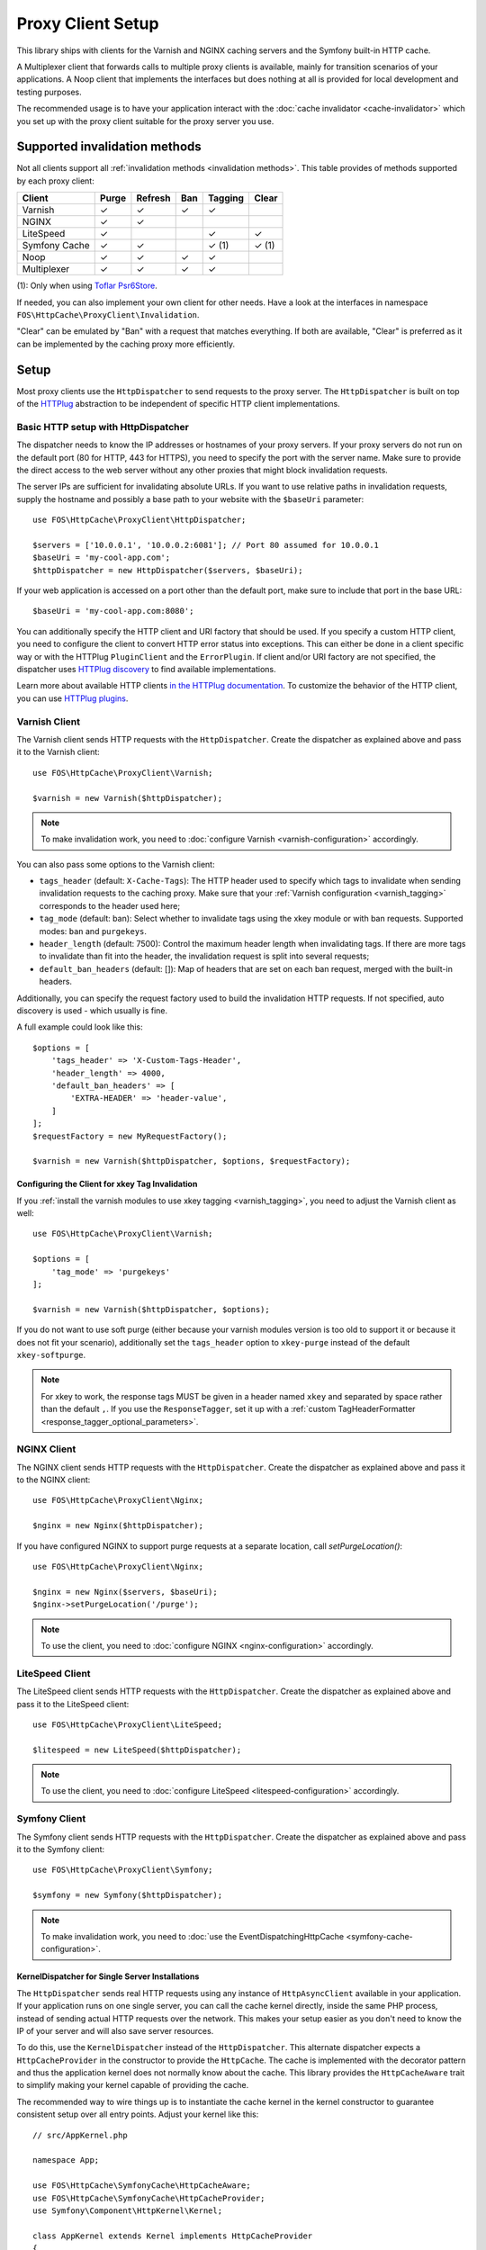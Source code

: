 Proxy Client Setup
==================

This library ships with clients for the Varnish and NGINX caching servers and
the Symfony built-in HTTP cache.

A Multiplexer client that forwards calls to multiple proxy clients is
available, mainly for transition scenarios of your applications. A Noop client
that implements the interfaces but does nothing at all is provided for local
development and testing purposes.

The recommended usage is to have your application interact with the
:doc:`cache invalidator <cache-invalidator>` which you set up with the proxy
client suitable for the proxy server you use.

Supported invalidation methods
------------------------------

Not all clients support all :ref:`invalidation methods <invalidation methods>`.
This table provides of methods supported by each proxy client:

============= ======= ======= ======= ======= =======
Client        Purge   Refresh Ban     Tagging Clear
============= ======= ======= ======= ======= =======
Varnish       ✓       ✓       ✓       ✓
NGINX         ✓       ✓
LiteSpeed     ✓                       ✓       ✓
Symfony Cache ✓       ✓               ✓ (1)   ✓ (1)
Noop          ✓       ✓       ✓       ✓
Multiplexer   ✓       ✓       ✓       ✓
============= ======= ======= ======= ======= =======

(1): Only when using `Toflar Psr6Store`_.

If needed, you can also implement your own client for other needs. Have a look
at the interfaces in namespace ``FOS\HttpCache\ProxyClient\Invalidation``.

"Clear" can be emulated by "Ban" with a request that matches everything. If
both are available, "Clear" is preferred as it can be implemented by the
caching proxy more efficiently.

.. _client setup:

Setup
-----

Most proxy clients use the ``HttpDispatcher`` to send requests to the proxy
server. The ``HttpDispatcher`` is built on top of the HTTPlug_ abstraction to
be independent of specific HTTP client implementations.

.. _HTTP client configuration:

Basic HTTP setup with HttpDispatcher
~~~~~~~~~~~~~~~~~~~~~~~~~~~~~~~~~~~~

The dispatcher needs to know the IP addresses or hostnames of your proxy
servers. If your proxy servers do not run on the default port (80 for HTTP,
443 for HTTPS), you need to specify the port with the server name. Make sure to
provide the direct access to the web server without any other proxies that
might block invalidation requests.

The server IPs are sufficient for invalidating absolute URLs. If you want to
use relative paths in invalidation requests, supply the hostname and possibly
a base path to your website with the ``$baseUri`` parameter::

    use FOS\HttpCache\ProxyClient\HttpDispatcher;

    $servers = ['10.0.0.1', '10.0.0.2:6081']; // Port 80 assumed for 10.0.0.1
    $baseUri = 'my-cool-app.com';
    $httpDispatcher = new HttpDispatcher($servers, $baseUri);

If your web application is accessed on a port other than the default port, make
sure to include that port in the base URL::

    $baseUri = 'my-cool-app.com:8080';

You can additionally specify the HTTP client and URI factory that should be
used. If you specify a custom HTTP client, you need to configure the client to
convert HTTP error status into exceptions. This can either be done in a client
specific way or with the HTTPlug ``PluginClient`` and the ``ErrorPlugin``.
If client and/or URI factory are not specified, the dispatcher uses
`HTTPlug discovery`_ to find available implementations.

Learn more about available HTTP clients `in the HTTPlug documentation`_. To
customize the behavior of the HTTP client, you can use `HTTPlug plugins`_.

.. _varnish client:

Varnish Client
~~~~~~~~~~~~~~

The Varnish client sends HTTP requests with the ``HttpDispatcher``. Create the
dispatcher as explained above and pass it to the Varnish client::

    use FOS\HttpCache\ProxyClient\Varnish;

    $varnish = new Varnish($httpDispatcher);

.. note::

    To make invalidation work, you need to :doc:`configure Varnish <varnish-configuration>` accordingly.

.. _varnish_custom_tags_header:

You can also pass some options to the Varnish client:

* ``tags_header`` (default: ``X-Cache-Tags``): The HTTP header used to specify
  which tags to invalidate when sending invalidation requests to the caching
  proxy. Make sure that your :ref:`Varnish configuration <varnish_tagging>`
  corresponds to the header used here;
* ``tag_mode`` (default: ban): Select whether to invalidate tags using the xkey
  module or with ban requests. Supported modes: ``ban`` and ``purgekeys``.
* ``header_length`` (default: 7500): Control the maximum header length when
  invalidating tags. If there are more tags to invalidate than fit into the
  header, the invalidation request is split into several requests;
* ``default_ban_headers`` (default: []): Map of headers that are set on each
  ban request, merged with the built-in headers.

Additionally, you can specify the request factory used to build the
invalidation HTTP requests. If not specified, auto discovery is used - which
usually is fine.

A full example could look like this::

    $options = [
        'tags_header' => 'X-Custom-Tags-Header',
        'header_length' => 4000,
        'default_ban_headers' => [
            'EXTRA-HEADER' => 'header-value',
        ]
    ];
    $requestFactory = new MyRequestFactory();

    $varnish = new Varnish($httpDispatcher, $options, $requestFactory);

Configuring the Client for xkey Tag Invalidation
^^^^^^^^^^^^^^^^^^^^^^^^^^^^^^^^^^^^^^^^^^^^^^^^

If you :ref:`install the varnish modules to use xkey tagging <varnish_tagging>`,
you need to adjust the Varnish client as well::

    use FOS\HttpCache\ProxyClient\Varnish;

    $options = [
        'tag_mode' => 'purgekeys'
    ];

    $varnish = new Varnish($httpDispatcher, $options);

If you do not want to use soft purge (either because your varnish modules
version is too old to support it or because it does not fit your scenario),
additionally set the ``tags_header`` option to ``xkey-purge`` instead of the
default ``xkey-softpurge``.

.. note::

    For xkey to work, the response tags MUST be given in a header named
    ``xkey`` and separated by space rather than the default ``,``. If you use
    the ``ResponseTagger``, set it up with a
    :ref:`custom TagHeaderFormatter <response_tagger_optional_parameters>`.

NGINX Client
~~~~~~~~~~~~

The NGINX client sends HTTP requests with the ``HttpDispatcher``. Create the
dispatcher as explained above and pass it to the NGINX client::

    use FOS\HttpCache\ProxyClient\Nginx;

    $nginx = new Nginx($httpDispatcher);

If you have configured NGINX to support purge requests at a separate location,
call `setPurgeLocation()`::

    use FOS\HttpCache\ProxyClient\Nginx;

    $nginx = new Nginx($servers, $baseUri);
    $nginx->setPurgeLocation('/purge');

.. note::

    To use the client, you need to :doc:`configure NGINX <nginx-configuration>`
    accordingly.

LiteSpeed Client
~~~~~~~~~~~~~~~~~

The LiteSpeed client sends HTTP requests with the ``HttpDispatcher``. Create the
dispatcher as explained above and pass it to the LiteSpeed client::

    use FOS\HttpCache\ProxyClient\LiteSpeed;

    $litespeed = new LiteSpeed($httpDispatcher);

.. note::

    To use the client, you need to :doc:`configure LiteSpeed <litespeed-configuration>`
    accordingly.

Symfony Client
~~~~~~~~~~~~~~

The Symfony client sends HTTP requests with the ``HttpDispatcher``. Create the
dispatcher as explained above and pass it to the Symfony client::

    use FOS\HttpCache\ProxyClient\Symfony;

    $symfony = new Symfony($httpDispatcher);

.. note::

    To make invalidation work, you need to :doc:`use the EventDispatchingHttpCache <symfony-cache-configuration>`.

.. _proxy client symfony httpcache kernel dispatcher:

KernelDispatcher for Single Server Installations
^^^^^^^^^^^^^^^^^^^^^^^^^^^^^^^^^^^^^^^^^^^^^^^^

The ``HttpDispatcher`` sends real HTTP requests using any instance of
``HttpAsyncClient`` available in your application. If your application runs on
one single server, you can call the cache kernel directly, inside the same PHP
process, instead of sending actual HTTP requests over the network. This makes
your setup easier as you don't need to know the IP of your server and will also
save server resources.

To do this, use the ``KernelDispatcher`` instead of the ``HttpDispatcher``.
This alternate dispatcher expects a ``HttpCacheProvider`` in the constructor to
provide the ``HttpCache``. The cache is implemented with the decorator pattern
and thus the application kernel does not normally know about the cache. This
library provides the ``HttpCacheAware`` trait to simplify making your kernel
capable of providing the cache.

The recommended way to wire things up is to instantiate the cache kernel in the
kernel constructor to guarantee consistent setup over all entry points. Adjust
your kernel like this::

    // src/AppKernel.php

    namespace App;

    use FOS\HttpCache\SymfonyCache\HttpCacheAware;
    use FOS\HttpCache\SymfonyCache\HttpCacheProvider;
    use Symfony\Component\HttpKernel\Kernel;

    class AppKernel extends Kernel implements HttpCacheProvider
    {
        use HttpCacheAware;
        //...

        public function __construct(...)
        {
            // ...
            $this->setHttpCache(new AppCache($this));
        }
    }

And adapt your bootstrapping code to use the cache kernel::

    // public/index.php

    use FOS\HttpCache\ProxyClient\Symfony;
    use FOS\HttpCache\SymfonyCache\KernelDispatcher;

    $kernel = new App\AppKernel();
    $cacheKernel = $kernel->getHttpCache();

    // Create the Symfony proxy client with KernelDispatcher
    // Use $kernel, not $cacheKernel here!
    $kernelDispatcher = new KernelDispatcher($kernel);
    $symfony = new Symfony($kernelDispatcher);

    ...
    $response = $cacheKernel->handle($request);
    ...

Noop Client
~~~~~~~~~~~

The Noop (no operation) client implements the interfaces for invalidation, but
does nothing. It is useful for developing your application or on a testing
environment that does not have a proxy server set up. Rather than making the
cache invalidator optional in your code, you can (based on the environment)
determine whether to inject the real client or the Noop client. The rest of your
application then does not need to worry about the environment.

.. _multiplexer client:

Multiplexer Client
~~~~~~~~~~~~~~~~~~

The ``MultiplexerClient`` allows to send invalidation requests to multiple
proxy clients.

It is useful when multiple caches exist in the environment and they need to be
handled at the same time; the Multiplexer proxy client will forward the cache
invalidation calls to all proxy clients supporting the operation in question::

    use FOS\HttpCache\ProxyClient\MultiplexerClient;
    use FOS\HttpCache\ProxyClient\Nginx;
    use FOS\HttpCache\ProxyClient\Symfony;

    $nginxClient = new Nginx($servers);
    $symfonyClient = new Symfony([...]);
    // Expects an array of ProxyClient in the constructor
    $client = new MultiplexerClient([$nginxClient, $symfonyClient]);

Invalidation calls on ``MultiplexerClient`` will be forwarded to all proxy
clients that support the :ref:`invalidation method <invalidation methods>` and
be ignored if none do. Calling ``getTagsHeaderValue`` and ``getTagsHeaderName``
will throw an ``UnsupportedProxyOperationException`` if none of the proxy
clients support tagging (i.e., implement ``TagCapable``).

.. note::

    Having multiple layers of HTTP caches in place is not a good idea in
    general. The ``MultiplexerClient`` is provided for special situations, for
    example during a transition phase of an application where an old and a new
    system run in parallel.

.. note::

    When using the multiplexer, code relying on ``instanceof`` checks on the
    client and also the ``CacheInvalidator::supports`` method will not work, as
    the ``MultiplexerClient`` implements all interfaces, but the attached
    clients might not. Make sure that none of the code you use relies on such
    checks - or write your own multiplexer that only implements the interfaces
    supported by the clients you use.

Using the Proxy Client
----------------------

The recommended usage of the proxy client is to create an instance of
``CacheInvalidator`` with the correct client for your setup. See
:doc:`cache-invalidator` for more information.

Implementation Notes
--------------------

Each client is an implementation of :source:`ProxyClient <src/ProxyClient/ProxyClient.php>`.
All other interfaces, ``PurgeCapable``, ``RefreshCapable``, ``BanCapable``, ``TagCapable``
and ``ClearCapable`` extend this ``ProxyClient``. So each client implements at least
one of the :ref:`invalidation methods <invalidation methods>` depending on
the proxy server’s abilities. To interact with a proxy client directly, refer to
the phpdoc on the interfaces.

The ``ProxyClient`` has one method: ``flush()``. After collecting
invalidation requests, ``flush()`` needs to be called to actually send the
requests to the proxy server. This is on purpose: this way, we can send
all requests together, reducing the performance impact of sending invalidation
requests.

.. _HTTPlug: http://httplug.io/
.. _HTTPlug discovery: http://php-http.readthedocs.io/en/latest/discovery.html
.. _in the HTTPlug documentation: http://php-http.readthedocs.io/en/latest/clients.html
.. _HTTPlug plugins: http://php-http.readthedocs.io/en/latest/plugins/index.html
.. _message factory and URI factory: http://php-http.readthedocs.io/en/latest/message/message-factory.html
.. _Toflar Psr6Store: https://github.com/Toflar/psr6-symfony-http-cache-store
